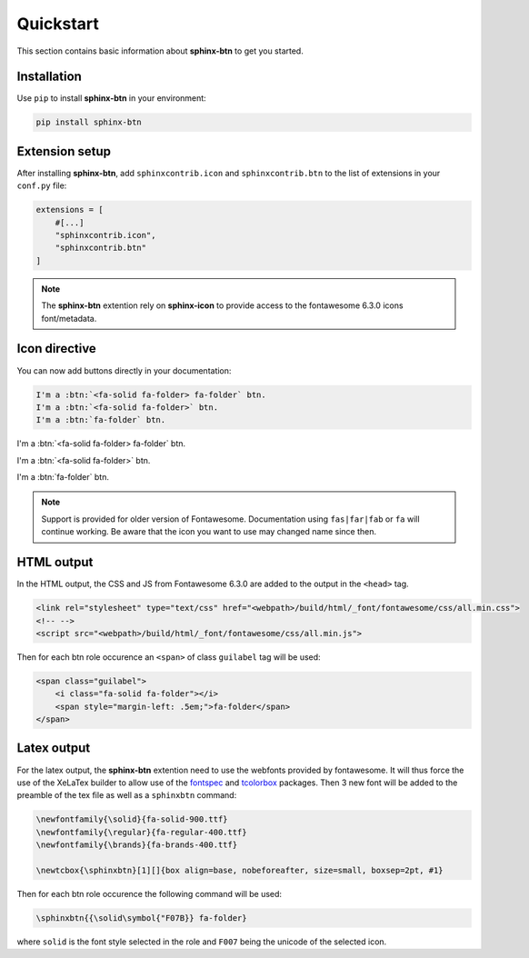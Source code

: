 Quickstart
==========

This section contains basic information about **sphinx-btn** to get you started.

Installation
------------

Use ``pip`` to install **sphinx-btn** in your environment:

.. code-block:: console

    pip install sphinx-btn

Extension setup
---------------


After installing **sphinx-btn**, add ``sphinxcontrib.icon`` and ``sphinxcontrib.btn`` to the list of extensions
in your ``conf.py`` file:

.. code-block:: python

    extensions = [
        #[...]
        "sphinxcontrib.icon",
        "sphinxcontrib.btn"
    ]

.. note::

    The **sphinx-btn** extention rely on **sphinx-icon** to provide access to the fontawesome 6.3.0 icons font/metadata.

Icon directive
--------------

You can now add buttons directly in your documentation:

.. code-block:: rst

    I'm a :btn:`<fa-solid fa-folder> fa-folder` btn.
    I'm a :btn:`<fa-solid fa-folder>` btn.
    I'm a :btn:`fa-folder` btn.

I'm a :btn:`<fa-solid fa-folder> fa-folder` btn.

I'm a :btn:`<fa-solid fa-folder>` btn.

I'm a :btn:`fa-folder` btn.

.. note::

    Support is provided for older version of Fontawesome. Documentation using ``fas|far|fab`` or ``fa`` will continue working. Be aware that the icon you want to use may changed name since then.

HTML output
-----------

In the HTML output, the CSS and JS from Fontawesome 6.3.0 are added to the output in the ``<head>`` tag.

.. code-block:: html

    <link rel="stylesheet" type="text/css" href="<webpath>/build/html/_font/fontawesome/css/all.min.css">
    <!-- -->
    <script src="<webpath>/build/html/_font/fontawesome/css/all.min.js">

Then for each btn role occurence an ``<span>`` of class ``guilabel`` tag will be used:

.. code-block:: html

    <span class="guilabel">
        <i class="fa-solid fa-folder"></i>
        <span style="margin-left: .5em;">fa-folder</span>
    </span>


Latex output
------------

For the latex output, the **sphinx-btn** extention need to use the webfonts provided by fontawesome. It will thus force the use of the XeLaTex builder to allow use of the `fontspec <https://ctan.org/pkg/fontspec?lang=en>`__ and `tcolorbox <https://www.ctan.org/pkg/tcolorbox>`__ packages. Then 3 new font will be added to the preamble of the tex file as well as a ``sphinxbtn`` command:

.. code-block:: latex

    \newfontfamily{\solid}{fa-solid-900.ttf}
    \newfontfamily{\regular}{fa-regular-400.ttf}
    \newfontfamily{\brands}{fa-brands-400.ttf}

    \newtcbox{\sphinxbtn}[1][]{box align=base, nobeforeafter, size=small, boxsep=2pt, #1}

Then for each btn role occurence the following command will be used:

.. code-block:: latex

    \sphinxbtn{{\solid\symbol{"F07B}} fa-folder}

where ``solid`` is the font style selected in the role and ``F007`` being the unicode of the selected icon.
